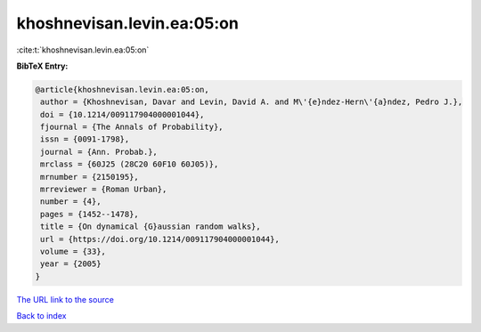khoshnevisan.levin.ea:05:on
===========================

:cite:t:`khoshnevisan.levin.ea:05:on`

**BibTeX Entry:**

.. code-block:: bibtex

   @article{khoshnevisan.levin.ea:05:on,
    author = {Khoshnevisan, Davar and Levin, David A. and M\'{e}ndez-Hern\'{a}ndez, Pedro J.},
    doi = {10.1214/009117904000001044},
    fjournal = {The Annals of Probability},
    issn = {0091-1798},
    journal = {Ann. Probab.},
    mrclass = {60J25 (28C20 60F10 60J05)},
    mrnumber = {2150195},
    mrreviewer = {Roman Urban},
    number = {4},
    pages = {1452--1478},
    title = {On dynamical {G}aussian random walks},
    url = {https://doi.org/10.1214/009117904000001044},
    volume = {33},
    year = {2005}
   }
`The URL link to the source <ttps://doi.org/10.1214/009117904000001044}>`_


`Back to index <../By-Cite-Keys.html>`_
